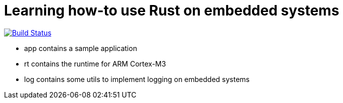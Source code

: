 = Learning how-to use Rust on embedded systems

image:https://travis-ci.com/wizzk42/armv7-embedded-rust.svg?branch=master["Build Status", link="https://travis-ci.com/wizzk42/armv7-embedded-rust"]

- app contains a sample application
- rt contains the runtime for ARM Cortex-M3
- log contains some utils to implement logging on embedded systems
